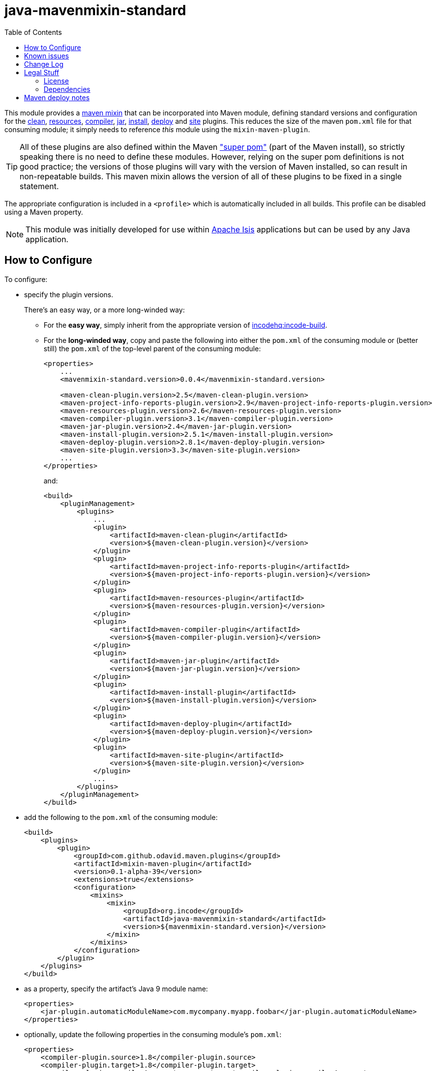= java-mavenmixin-standard
:_imagesdir: ./
:toc:


This module provides a link:https://github.com/odavid/maven-plugins[maven mixin] that can be incorporated into Maven module, defining standard versions and configuration for the link:https://maven.apache.org/plugins/maven-clean-plugin/[clean], link:https://maven.apache.org/plugins/maven-resources-plugin/[resources], link:https://maven.apache.org/plugins/maven-compiler-plugin/[compiler],
link:https://maven.apache.org/plugins/maven-jar-plugin/[jar],
link:https://maven.apache.org/plugins/maven-install-plugin/[install],  link:https://maven.apache.org/plugins/maven-deploy-plugin/[deploy] and link:https://maven.apache.org/plugins/maven-site-plugin/[site] plugins.
This reduces the size of the maven `pom.xml` file for that consuming module; it simply needs to reference _this_ module using the `mixin-maven-plugin`.

[TIP]
====
All of these plugins are also defined within the Maven link:http://maven.apache.org/ref/3.0.4/maven-model-builder/super-pom.html["super pom"] (part of the Maven install), so strictly speaking there is no need to define these modules.
However, relying on the super pom definitions is not good practice; the versions of those plugins will vary with the version of Maven installed, so can result in non-repeatable builds.
This maven mixin allows the version of all of these plugins to be fixed in a single statement.
====


The appropriate configuration is included in a `<profile>` which is automatically included in all builds.
This profile can be disabled using a Maven property.


[NOTE]
====
This module was initially developed for use within link:http://isis.apache.org[Apache Isis] applications but can be used by any Java application.
====


== How to Configure

To configure:

* specify the plugin versions.

+
There's an easy way, or a more long-winded way:

** For the *easy way*, simply inherit from the appropriate version of link:https://github.com/incodehq/incode-build[incodehq:incode-build].

** For the *long-winded way*, copy and paste the following into either the `pom.xml` of the consuming module or (better still) the `pom.xml` of the top-level parent of the consuming module: +
+
[source,xml]
----
<properties>
    ...
    <mavenmixin-standard.version>0.0.4</mavenmixin-standard.version>

    <maven-clean-plugin.version>2.5</maven-clean-plugin.version>
    <maven-project-info-reports-plugin.version>2.9</maven-project-info-reports-plugin.version>
    <maven-resources-plugin.version>2.6</maven-resources-plugin.version>
    <maven-compiler-plugin.version>3.1</maven-compiler-plugin.version>
    <maven-jar-plugin.version>2.4</maven-jar-plugin.version>
    <maven-install-plugin.version>2.5.1</maven-install-plugin.version>
    <maven-deploy-plugin.version>2.8.1</maven-deploy-plugin.version>
    <maven-site-plugin.version>3.3</maven-site-plugin.version>
    ...
</properties>
----
+
and: +
+
[source,xml]
----
<build>
    <pluginManagement>
        <plugins>
            ...
            <plugin>
                <artifactId>maven-clean-plugin</artifactId>
                <version>${maven-clean-plugin.version}</version>
            </plugin>
            <plugin>
                <artifactId>maven-project-info-reports-plugin</artifactId>
                <version>${maven-project-info-reports-plugin.version}</version>
            </plugin>
            <plugin>
                <artifactId>maven-resources-plugin</artifactId>
                <version>${maven-resources-plugin.version}</version>
            </plugin>
            <plugin>
                <artifactId>maven-compiler-plugin</artifactId>
                <version>${maven-compiler-plugin.version}</version>
            </plugin>
            <plugin>
                <artifactId>maven-jar-plugin</artifactId>
                <version>${maven-jar-plugin.version}</version>
            </plugin>
            <plugin>
                <artifactId>maven-install-plugin</artifactId>
                <version>${maven-install-plugin.version}</version>
            </plugin>
            <plugin>
                <artifactId>maven-deploy-plugin</artifactId>
                <version>${maven-deploy-plugin.version}</version>
            </plugin>
            <plugin>
                <artifactId>maven-site-plugin</artifactId>
                <version>${maven-site-plugin.version}</version>
            </plugin>
            ...
        </plugins>
    </pluginManagement>
</build>
----

* add the following to the `pom.xml` of the consuming module: +
+
[source,xml]
----
<build>
    <plugins>
        <plugin>
            <groupId>com.github.odavid.maven.plugins</groupId>
            <artifactId>mixin-maven-plugin</artifactId>
            <version>0.1-alpha-39</version>
            <extensions>true</extensions>
            <configuration>
                <mixins>
                    <mixin>
                        <groupId>org.incode</groupId>
                        <artifactId>java-mavenmixin-standard</artifactId>
                        <version>${mavenmixin-standard.version}</version>
                    </mixin>
                </mixins>
            </configuration>
        </plugin>
    </plugins>
</build>
----

* as a property, specify the artifact's Java 9 module name:

+
[source,xml]
----
<properties>
    <jar-plugin.automaticModuleName>com.mycompany.myapp.foobar</jar-plugin.automaticModuleName>
</properties>
----

* optionally, update the following properties in the consuming module's `pom.xml`: +
+
[source,xml]
----
<properties>
    <compiler-plugin.source>1.8</compiler-plugin.source>
    <compiler-plugin.target>1.8</compiler-plugin.target>
    <compiler-plugin.compilerArgument>-parameters</compiler-plugin.compilerArgument>
</properties>
----
+
The values shown are the defaults, so these properties need only be defined if you require different values.


If you are using git, you might also want to configure the link:https://github.com/ktoso/maven-git-commit-id-plugin[git-commit-id-plugin] to populate the ${git.commit.id.abbrev} property.
This will then be included within the jar's manifest (`META-INF/MANIFEST.MF`) as the `SCM-Revision` property.
For example:

[source,xml]
----
<plugin>
    <groupId>pl.project13.maven</groupId>
    <artifactId>git-commit-id-plugin</artifactId>
    <version>2.2.3</version>
    <executions>
        <execution>
            <id>get-the-git-infos</id>
            <goals>
                <goal>revision</goal>
            </goals>
            <phase>validate</phase>
        </execution>
    </executions>
    <configuration>
        <dotGitDirectory>${project.basedir}/.git</dotGitDirectory>
    </configuration>
</plugin>
----



== Known issues

None currently



== Change Log

* `0.0.4` - adds support for `Automatic-Module-Name` and `SCM-Revision` in the manifest of the built jar file, improves README configuration guidelines
* `0.0.3` - allows the compiler plugin (source, target and compilerArguments) to be optionally overridden
* `0.0.2` - updates README for properties and plugin management, shortens property names and profile id
* `0.0.1` - first release



== Legal Stuff

=== License

[source]
----
Copyright 2016~date Dan Haywood

Licensed under the Apache License, Version 2.0 (the
"License"); you may not use this file except in compliance
with the License.  You may obtain a copy of the License at

    http://www.apache.org/licenses/LICENSE-2.0

Unless required by applicable law or agreed to in writing,
software distributed under the License is distributed on an
"AS IS" BASIS, WITHOUT WARRANTIES OR CONDITIONS OF ANY
KIND, either express or implied.  See the License for the
specific language governing permissions and limitations
under the License.
----



=== Dependencies

This mixin module relies on the link:https://github.com/odavid/maven-plugins[com.github.odavid.maven.plugins:mixin-maven-plugin], released under Apache License v2.0.



== Maven deploy notes

The module is deployed using Sonatype's OSS support (see
http://central.sonatype.org/pages/apache-maven.html[user guide] and http://www.danhaywood.com/2013/07/11/deploying-artifacts-to-maven-central-repo/[this blog post]).

The `release.sh` script automates the release process.
It performs the following:

* performs a sanity check (`mvn clean install -o`) that everything builds ok
* bumps the `pom.xml` to a specified release version, and tag
* performs a double check (`mvn clean install -o`) that everything still builds ok
* releases the code using `mvn clean deploy`
* bumps the `pom.xml` to a specified release version

For example:

[source]
----
sh release.sh 0.0.4 \
              0.0.5-SNAPSHOT \
              dan@haywood-associates.co.uk \
              "this is not really my passphrase"
----

where

* `$1` is the release version
* `$2` is the snapshot version
* `$3` is the email of the secret key (`~/.gnupg/secring.gpg`) to use for signing
* `$4` is the corresponding passphrase for that secret key.

Other ways of specifying the key and passphrase are available, see the ``pgp-maven-plugin``'s
http://kohsuke.org/pgp-maven-plugin/secretkey.html[documentation]).

If the script completes successfully, then push changes:

[source]
----
git push origin master && git push origin 0.0.4
----

If the script fails to complete, then identify the cause, perform a `git reset --hard` to start over and fix the issue before trying again.
Note that in the `dom`'s `pom.xml` the `nexus-staging-maven-plugin` has the `autoReleaseAfterClose` setting set to `true` (to automatically stage, close and the release the repo).
You may want to set this to `false` if debugging an issue.

According to Sonatype's guide, it takes about 10 minutes to sync, but up to 2 hours to update http://search.maven.org[search].
